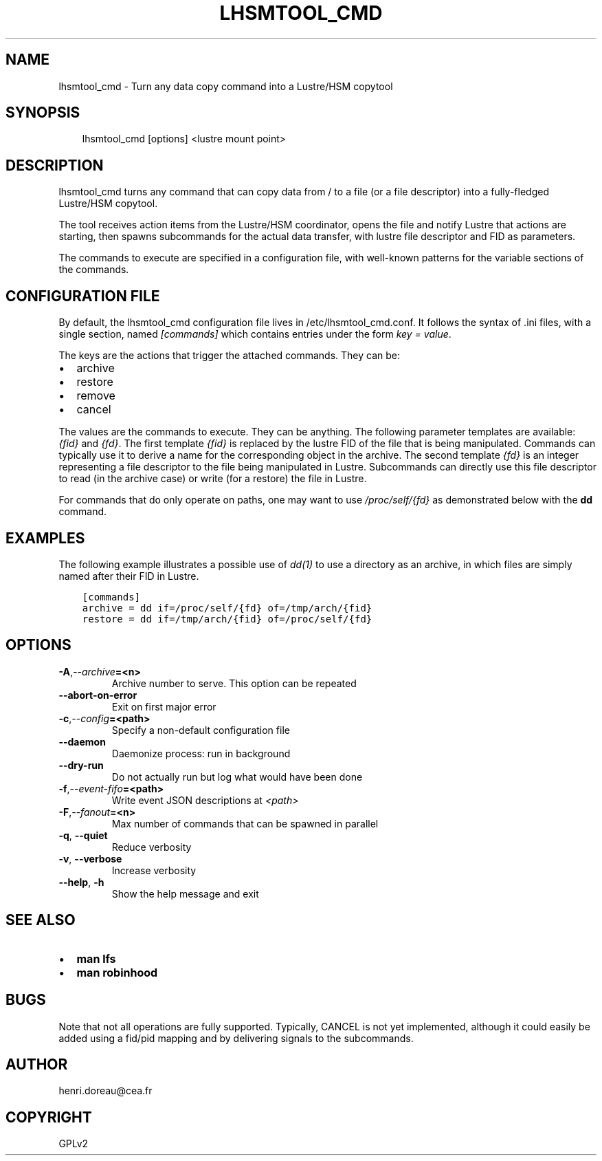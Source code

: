 .\" Man page generated from reStructuredText.
.
.TH LHSMTOOL_CMD 1 "2017-12-13" "0.1" ""
.SH NAME
lhsmtool_cmd \- Turn any data copy command into a Lustre/HSM copytool
.
.nr rst2man-indent-level 0
.
.de1 rstReportMargin
\\$1 \\n[an-margin]
level \\n[rst2man-indent-level]
level margin: \\n[rst2man-indent\\n[rst2man-indent-level]]
-
\\n[rst2man-indent0]
\\n[rst2man-indent1]
\\n[rst2man-indent2]
..
.de1 INDENT
.\" .rstReportMargin pre:
. RS \\$1
. nr rst2man-indent\\n[rst2man-indent-level] \\n[an-margin]
. nr rst2man-indent-level +1
.\" .rstReportMargin post:
..
.de UNINDENT
. RE
.\" indent \\n[an-margin]
.\" old: \\n[rst2man-indent\\n[rst2man-indent-level]]
.nr rst2man-indent-level -1
.\" new: \\n[rst2man-indent\\n[rst2man-indent-level]]
.in \\n[rst2man-indent\\n[rst2man-indent-level]]u
..
.SH SYNOPSIS
.INDENT 0.0
.INDENT 3.5
lhsmtool_cmd [options] <lustre mount point>
.UNINDENT
.UNINDENT
.SH DESCRIPTION
.sp
lhsmtool_cmd turns any command that can copy data from / to a file (or a file
descriptor) into a fully\-fledged Lustre/HSM copytool.
.sp
The tool receives action items from the Lustre/HSM coordinator, opens the file
and notify Lustre that actions are starting, then spawns subcommands for the
actual data transfer, with lustre file descriptor and FID as parameters.
.sp
The commands to execute are specified in a configuration file, with well\-known
patterns for the variable sections of the commands.
.SH CONFIGURATION FILE
.sp
By default, the lhsmtool_cmd configuration file lives in /etc/lhsmtool_cmd.conf.
It follows the syntax of .ini files, with a single section, named \fI[commands]\fP
which contains entries under the form \fIkey = value\fP\&.
.sp
The keys are the actions that trigger the attached commands. They can be:
.INDENT 0.0
.IP \(bu 2
archive
.IP \(bu 2
restore
.IP \(bu 2
remove
.IP \(bu 2
cancel
.UNINDENT
.sp
The values are the commands to execute. They can be anything. The following
parameter templates are available: \fI{fid}\fP and \fI{fd}\fP\&.  The first template
\fI{fid}\fP is replaced by the lustre FID of the file that is being manipulated.
Commands can typically use it to derive a name for the corresponding object in
the archive.  The second template \fI{fd}\fP is an integer representing a file
descriptor to the file being manipulated in Lustre. Subcommands can directly use
this file descriptor to read (in the archive case) or write (for a restore) the
file in Lustre.
.sp
For commands that do only operate on paths, one may want to use
\fI/proc/self/{fd}\fP as demonstrated below with the \fBdd\fP command.
.SH EXAMPLES
.sp
The following example illustrates a possible use of \fIdd(1)\fP to use a directory
as an archive, in which files are simply named after their FID in Lustre.
.INDENT 0.0
.INDENT 3.5
.sp
.nf
.ft C
[commands]
archive = dd if=/proc/self/{fd} of=/tmp/arch/{fid}
restore = dd if=/tmp/arch/{fid} of=/proc/self/{fd}
.ft P
.fi
.UNINDENT
.UNINDENT
.SH OPTIONS
.INDENT 0.0
.TP
.BI \-A\fP,\fB  \-\-archive\fB= <n>
Archive number to serve. This option can be repeated
.TP
.B \-\-abort\-on\-error
Exit on first major error
.TP
.BI \-c\fP,\fB  \-\-config\fB= <path>
Specify a non\-default configuration file
.TP
.B \-\-daemon
Daemonize process: run in background
.TP
.B \-\-dry\-run
Do not actually run but log what would have been done
.TP
.BI \-f\fP,\fB  \-\-event\-fifo\fB= <path>
Write event JSON descriptions at \fI<path>\fP
.TP
.BI \-F\fP,\fB  \-\-fanout\fB= <n>
Max number of commands that can be spawned in parallel
.TP
.B \-q\fP,\fB  \-\-quiet
Reduce verbosity
.TP
.B \-v\fP,\fB  \-\-verbose
Increase verbosity
.TP
.B \-\-help\fP,\fB  \-h
Show the help message and exit
.UNINDENT
.SH SEE ALSO
.INDENT 0.0
.IP \(bu 2
\fBman lfs\fP
.IP \(bu 2
\fBman robinhood\fP
.UNINDENT
.SH BUGS
.sp
Note that not all operations are fully supported. Typically, CANCEL is not yet
implemented, although it could easily be added using a fid/pid mapping and by
delivering signals to the subcommands.
.SH AUTHOR
henri.doreau@cea.fr
.SH COPYRIGHT
GPLv2
.\" Generated by docutils manpage writer.
.
